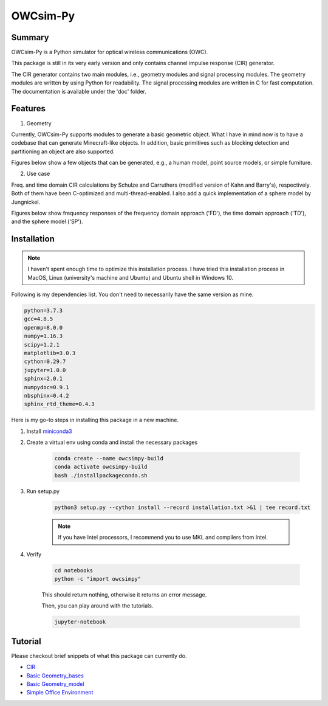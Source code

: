 OWCsim-Py
=========

Summary
-------

OWCsim-Py is a Python simulator for optical wireless communications (OWC). 

This package is still in its very early version and only contains channel impulse response (CIR) generator.

The CIR generator contains two main modules, i.e., geometry modules and signal processing modules. The geometry modules are written by using Python for readability. The signal processing modules are written in C for fast computation. The documentation is available under the 'doc' folder.


Features
--------

1. Geometry

Currently, OWCsim-Py supports modules to generate a basic geometric object. What I have in mind now is to have a codebase that can generate Minecraft-like objects. In addition, basic primitives such as blocking detection and partitioning an object are also supported.

Figures below show a few objects that can be generated, e.g., a human model, point source models, or simple furniture.

.. image:: ./notebooks/figs/example1.png
  :width: 400

.. image:: ./notebooks/figs/example2.png
  :width: 400


2. Use case

Freq. and time domain CIR calculations by Schulze and Carruthers (modified version of Kahn and Barry's), respectively. Both of them have been C-optimized and multi-thread-enabled. I also add a quick implementation of a sphere model by Jungnickel.

Figures below show frequency responses of the frequency domain approach ('FD'), the time domain approach ('TD'), and the sphere model ('SP').

.. image:: ./notebooks/figs/cirsexample.png
  :width: 400

Installation
------------

.. note::

    I haven't spent enough time to optimize this installation process. I have tried this installation process in MacOS, Linux (university's machine and Ubuntu) and Ubuntu shell in Windows 10. 

Following is my dependencies list. You don't need to necessarily have the same version as mine. 

.. code::

    python=3.7.3
    gcc=4.8.5
    openmp=8.0.0
    numpy=1.16.3
    scipy=1.2.1
    matplotlib=3.0.3
    cython=0.29.7
    jupyter=1.0.0
    sphinx=2.0.1
    numpydoc=0.9.1
    nbsphinx=0.4.2
    sphinx_rtd_theme=0.4.3


Here is my go-to steps in installing this package in a new machine.

1. Install `miniconda3 <https://docs.conda.io/en/latest/miniconda.html>`_

2. Create a virtual env using conda and install the necessary packages
    
    .. code ::

        conda create --name owcsimpy-build
        conda activate owcsimpy-build
        bash ./installpackageconda.sh


3. Run setup.py

    .. code ::

        python3 setup.py --cython install --record installation.txt >&1 | tee record.txt


    .. note::

        If you have Intel processors, I recommend you to use MKL and compilers from Intel. 

4. Verify

    .. code ::

        cd notebooks
        python -c "import owcsimpy" 


    This should return nothing, otherwise it returns an error message.

    Then, you can play around with the tutorials.

    .. code ::

        jupyter-notebook


Tutorial
--------

Please checkout brief snippets of what this package can currently do.

* `CIR <./notebooks/UseCase_1_CIR.ipynb>`_

* `Basic Geometry_bases <./notebooks/Basic_1_Geometry-Bases.ipynb>`_

* `Basic Geometry_model <./notebooks/Basic_2_Geometry-Models.ipynb>`_

* `Simple Office Environment <./notebooks/UseCase_2_SimpleOfficeEnv.ipynb>`_










 